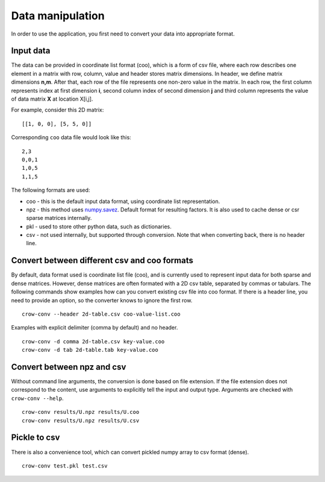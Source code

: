 .. _data:

Data manipulation
=================

In order to use the application, you first need to convert your data into appropriate format. 

Input data
----------
The data can be provided in coordinate list format (coo), which is a form of csv file, where each row describes one element in a matrix with row, column, value and header stores matrix dimensions. In header, we define matrix dimensions **n,m**. After that, each row of the file represents one non-zero value in the matrix. In each row, the first column represents index at first dimension **i**, second column index of second dimension **j** and third column represents the value of data matrix **X** at location X[i,j].

For example, consider this 2D matrix:

::

    [[1, 0, 0], [5, 5, 0]]

Corresponding ``coo`` data file would look like this:

::

    2,3
    0,0,1
    1,0,5
    1,1,5


The following formats are used:

* coo - this is the default input data format, using coordinate list representation. 
* npz - this method uses `numpy.savez <https://docs.scipy.org/doc/numpy/reference/generated/numpy.savez.html>`_.  Default format for resulting factors. It is also used to cache dense or csr sparse matrices internally.
* pkl - used to store other python data, such as dictionaries.
* csv - not used internally, but supported through conversion. Note that when converting back, there is no header line. 

Convert between different csv and coo formats
---------------------------------------------

By default, data format used is coordinate list file (coo), and is currently used to represent input data for both sparse and dense matrices. However, dense matrices are often formated with a 2D csv table, separated by commas or tabulars. The following commands show examples how can you convert existing csv file into coo format. If there is a header line, you need to provide an option, so the converter knows to ignore the first row.


::

    crow-conv --header 2d-table.csv coo-value-list.coo


Examples with explicit delimiter (comma by default) and no header.

::

    crow-conv -d comma 2d-table.csv key-value.coo
    crow-conv -d tab 2d-table.tab key-value.coo


Convert between npz and csv
---------------------------

Without command line arguments, the conversion is done based on file extension. If the file extension does not correspond to the content, use arguments to explicitly tell the input and output type. Arguments are checked with ``crow-conv --help``.

::
    
    crow-conv results/U.npz results/U.coo
    crow-conv results/U.npz results/U.csv

Pickle to csv
-------------

There is also a convenience tool, which can convert pickled numpy array to csv format (dense).

::
    
   crow-conv test.pkl test.csv